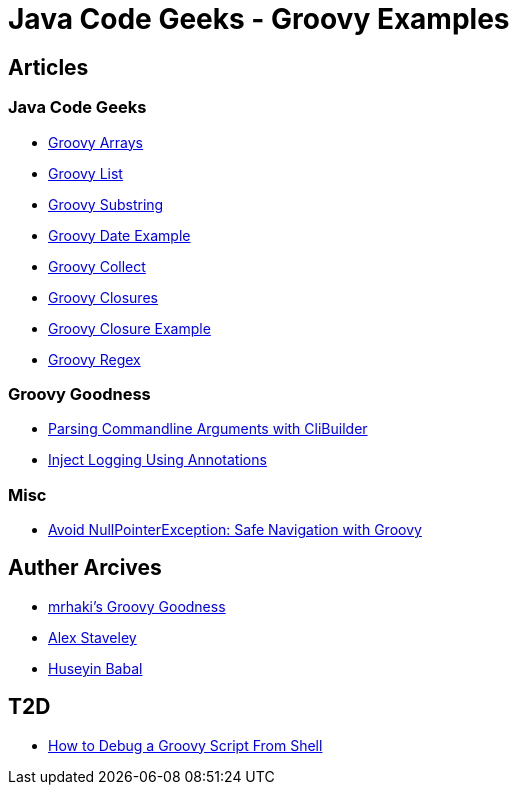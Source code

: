 = Java Code Geeks - Groovy Examples

== Articles

=== Java Code Geeks
* http://examples.javacodegeeks.com/core-java/groovy-array-example/[Groovy Arrays]
* http://examples.javacodegeeks.com/core-java/groovy-list-example/[Groovy List]
* http://examples.javacodegeeks.com/core-java/groovy-substring-example/[Groovy Substring]
* http://examples.javacodegeeks.com/core-java/groovy-date-example/[Groovy Date Example]
* http://examples.javacodegeeks.com/core-java/groovy-collect-example/[Groovy Collect]
* http://www.javacodegeeks.com/2014/05/groovy-closures-this-owner-delegate-lets-make-a-dsl.html[Groovy Closures]
* http://examples.javacodegeeks.com/core-java/groovy-closure-example-2/[Groovy Closure Example]
* http://examples.javacodegeeks.com/core-java/util/regex/groovy-regex-example/[Groovy Regex]

=== Groovy Goodness
* http://mrhaki.blogspot.com/2009/09/groovy-goodness-parsing-commandline.html[Parsing Commandline Arguments with CliBuilder]
* http://mrhaki.blogspot.com/2011/04/groovy-goodness-inject-logging-using.html[Inject Logging Using Annotations]

=== Misc
* https://tedvinke.wordpress.com/2015/09/25/avoid-nullpointerexception-safe-navigation-with-groovy/[Avoid NullPointerException: Safe Navigation with Groovy]

== Auther Arcives
* http://mrhaki.blogspot.com/search/label/Groovy%3AGoodness[mrhaki's Groovy Goodness]
* http://www.javacodegeeks.com/author/Alex-Staveley/[Alex Staveley]
* http://examples.javacodegeeks.com/author/huseyin-babal/[Huseyin Babal]

== T2D
* https://dzone.com/articles/how-to-debug-groovy-script-from-shell?utm_medium=feed&utm_source=feedpress.me&utm_campaign=Feed:%20dzone%2Fjava[How to Debug a Groovy Script From Shell]
